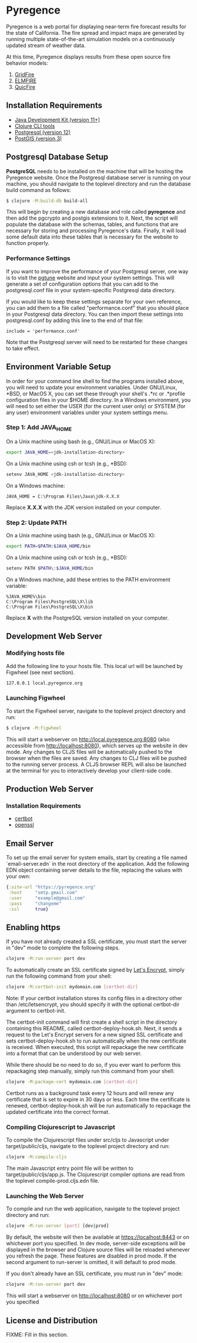* Pyregence

Pyregence is a web portal for displaying near-term fire forecast
results for the state of California. The fire spread and impact maps
are generated by running multiple state-of-the-art simulation models
on a continuously updated stream of weather data.

At this time, Pyregence displays results from these open source fire
behavior models:

1. [[https://github.com/pyregence/gridfire][GridFire]]
2. [[https://github.com/pyregence/elmfire][ELMFIRE]]
3. [[https://github.com/pyregence/quicfire][QuicFire]]

** Installation Requirements

- [[https://jdk.java.net][Java Development Kit (version 11+)]]
- [[https://clojure.org/guides/getting_started][Clojure CLI tools]]
- [[https://www.postgresql.org/download][Postgresql (version 12)]]
- [[https://postgis.net/install][PostGIS (version 3)]]

** Postgresql Database Setup

*PostgreSQL* needs to be installed on the machine that will be hosting
the Pyregence website. Once the Postgresql database server is running
on your machine, you should navigate to the toplevel directory and run
the database build command as follows:

#+begin_src sh
$ clojure -M:build-db build-all
#+end_src

This will begin by creating a new database and role called *pyregence*
and then add the pgcrypto and postgis extensions to it. Next, the
script will populate the database with the schemas, tables, and
functions that are necessary for storing and processing Pyregence's
data. Finally, it will load some default data into these tables that
is necessary for the website to function properly.

*** Performance Settings

If you want to improve the performance of your Postgresql server, one
way is to visit the [[https://pgtune.leopard.in.ua/][pgtune]] website
and input your system settings. This will generate a set of configuration
options that you can add to the postgresql.conf file in your system-specific
Postgresql data directory.

If you would like to keep these settings separate for your own
reference, you can add them to a file called "performance.conf" that
you should place in your Postgresql data directory. You can then
import these settings into postgresql.conf by adding this line to the
end of that file:

#+begin_example
include = 'performance.conf'
#+end_example

Note that the Postgresql server will need to be restarted for these
changes to take effect.

** Environment Variable Setup

In order for your command line shell to find the programs installed
above, you will need to update your environment variables. Under
GNU/Linux, *BSD, or MacOS X, you can set these through your shell's
.*rc or .*profile configuration files in your $HOME directory. In a
Windows environment, you will need to set either the USER (for the
current user only) or SYSTEM (for any user) environment variables
under your system settings menu.

*** Step 1: Add JAVA_HOME

On a Unix machine using bash (e.g., GNU/Linux or MacOS X):

#+begin_src sh
export JAVA_HOME=<jdk-installation-directory>
#+end_src

On a Unix machine using csh or tcsh (e.g., *BSD):

#+begin_src sh
setenv JAVA_HOME <jdk-installation-directory>
#+end_src

On a Windows machine:

#+begin_example
JAVA_HOME = C:\Program Files\Java\jdk-X.X.X
#+end_example

Replace *X.X.X* with the JDK version installed on your computer.

*** Step 2: Update PATH

On a Unix machine using bash (e.g., GNU/Linux or MacOS X):

#+begin_src sh
export PATH=$PATH:$JAVA_HOME/bin
#+end_src

On a Unix machine using csh or tcsh (e.g., *BSD):

#+begin_src sh
setenv PATH $PATH\:$JAVA_HOME/bin
#+end_src

On a Windows machine, add these entries to the PATH environment
variable:

#+begin_example
%JAVA_HOME%\bin
C:\Program Files\PostgreSQL\X\lib
C:\Program Files\PostgreSQL\X\bin
#+end_example

Replace *X* with the PostgreSQL version installed on your computer.

** Development Web Server

*** Modifying hosts file

Add the following line to your hosts file. This local url will be
launched by Figwheel (see next section).

#+begin_src sh
127.0.0.1 local.pyregence.org
#+end_src

*** Launching Figwheel

To start the Figwheel server, navigate to the toplevel project
directory and run:

#+begin_src sh
$ clojure -M:figwheel
#+end_src

This will start a webserver on http://local.pyregence.org:8080 (also
accessible from http://localhost:8080), which serves up the website in
dev mode. Any changes to CLJS files will be automatically pushed to
the browser when the files are saved. Any changes to CLJ files will be
pushed to the running server process. A CLJS browser REPL will also be
launched at the terminal for you to interactively develop your
client-side code.

** Production Web Server

*** Installation Requirements

- [[https://certbot.eff.org/][certbot]]
- [[https://www.openssl.org/source/][openssl]]

** Email Server

To set up the email server for system emails, start by creating a file
named `email-server.edn` in the root directory of the application. Add
the following EDN object containing server details to the file,
replacing the values with your own:

#+begin_src clojure
{:site-url "https://pyregence.org"
 :host     "smtp.gmail.com"
 :user     "example@gmail.com"
 :pass     "changeme"
 :ssl      true}
#+end_src

** Enabling https

If you have not already created a SSL certificate, you must start the server in
"dev" mode to complete the following steps.

#+begin_src sh
clojure -M:run-server port dev
#+end_src

To automatically create an SSL certificate signed by [[https://letsencrypt.org][Let's Encrypt]],
simply run the following command from your shell:

#+begin_src sh
clojure -M:certbot-init mydomain.com [certbot-dir]
#+end_src

Note: If your certbot installation stores its config files in a
directory other than /etc/letsencrypt, you should specify it with the
optional certbot-dir argument to certbot-init.

The certbot-init command will first create a shell script in the
directory containing this README, called certbot-deploy-hook.sh. Next,
it sends a request to the Let's Encrypt servers for a new signed SSL
certificate and sets certbot-deploy-hook.sh to run automatically when
the new certificate is received. When executed, this script will
repackage the new certificate into a format that can be understood by
our web server.

While there should be no need to do so, if you ever want to perform
this repackaging step manually, simply run this command from your
shell:

#+begin_src sh
clojure -M:package-cert mydomain.com [certbot-dir]
#+end_src

Certbot runs as a background task every 12 hours and will renew any
certificate that is set to expire in 30 days or less. Each time the
certificate is renewed, certbot-deploy-hook.sh will be run
automatically to repackage the updated certificate into the correct
format.

*** Compiling Clojurescript to Javascript

To compile the Clojurescript files under src/cljs to Javascript under
target/public/cljs, navigate to the toplevel project directory and
run:

#+begin_src sh
clojure -M:compile-cljs
#+end_src

The main Javascript entry point file will be written to
target/public/cljs/app.js. The Clojurescript compiler options are read
from the toplevel compile-prod.cljs.edn file.

*** Launching the Web Server

To compile and run the web application, navigate to the toplevel
project directory and run:

#+begin_src sh
clojure -M:run-server [port] [dev|prod]
#+end_src

By default, the website will then be available at https://localhost:8443
or on whichever port you specified. In dev mode, server-side exceptions will
be displayed in the browser and Clojure source files will be reloaded
whenever you refresh the page. These features are disabled in prod
mode. If the second argument to run-server is omitted, it will default
to prod mode.

If you don't already have an SSL certificate, you must run in "dev" mode:

#+begin_src sh
clojure -M:run-server port dev
#+end_src

This will start a webserver on http://localhost:8080 or on whichever port
you specified

** License and Distribution

FIXME: Fill in this section.
